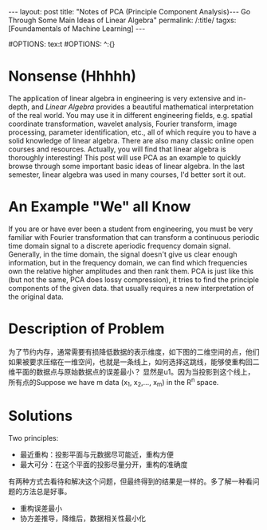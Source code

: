 #+BEGIN_HTML
---
layout: post
title: "Notes of PCA (Principle Component Analysis)--- Go Through Some Main Ideas of Linear Algebra"
permalink: /:title/
tagxs: [Foundamentals of Machine Learning]
---
<head>
   <meta http-equiv="Content-Type" content="text/html;charset=utf-8">
</head>
#+END_HTML
#OPTIONS: tex:t
#OPTIONS: ^:{}
* Nonsense (Hhhhh)

#+BEGIN_COMMENT
When I was an undergraduate, my favorite courses were /Engineering Mathematics Analysis/, /Probability Theory and Mathematical Statistics/, /Physics/, and /Signals and Systems/. The professors were good at using the metaphor to lecture us on the theorems and formulas that are difficult to understand in an easy-to-understand way. But I couldn't get used to the teaching method of the course /Algebra and Geometry/, which made me a little bored. If I didn't like the lecture, the right thing I should do at length is to trying to do self-learniing. At that time, however, I chose to skip classes, so that I only got 70 scores of this course, compared to 100, 99 and 98 scores of my favorite courses mentioned above I felt really frustrated.
#+END_COMMENT
The application of linear algebra in engineering is very extensive and in-depth, and /Linear Algebra/ provides a beautiful mathematical interpretation of the real world. You may use it in different engineering fields, e.g. spatial coordinate transformation, wavelet analysis, Fourier transform, image processing, parameter identification, etc., all of which require you to have a solid knowledge of linear algebra. There are also many classic online open courses and resources. Actually, you will find that linear algebra is thoroughly interesting! This post will use PCA as an example to quickly browse through some important basic ideas of linear algebra. In the last semester, linear algebra was used in many courses, I'd better sort it out.

* An Example "We" all Know
If you are or have ever been a student from engineering, you must be very familiar with Fourier transformation that can transform a continuous periodic time domain signal to a discrete aperiodic frequency domain signal. Generally, in the time domain, the signal doesn't give us clear enough information, but in the frequency domain, we can find which frequencies own the relative higher amplitudes and then rank them. PCA is just like this (but not the same, PCA does lossy compression), it tries to find the principle components of the given data. that usually requires a new interpretation of the original data.

* Description of Problem
为了节约内存，通常需要有损降低数据的表示维度，如下图的二维空间的点，他们如果被要求压缩在一维空间，也就是一条线上，如何选择这跳线，能够使重构回二维平面的数据点与原始数据点的误差最小？ 显然是u1。因为当投影到这个线上，所有点的Suppose we have m data (x_1, x_2,..., x_m) in the R^n space.



* Solutions
Two principles:
 + 最近重构：投影平面与元数据尽可能近，重构方便
 + 最大可分：在这个平面的投影尽量分开，重构的准确度


有两种方式去看待和解决这个问题，但最终得到的结果是一样的。多了解一种看问题的方法总是好事。

 + 重构误差最小
 + 协方差推导，降维后，数据相关性最小化
